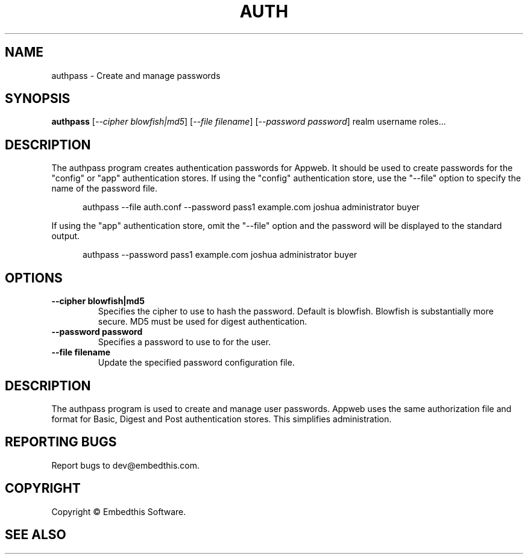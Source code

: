 .TH AUTH "1" "February 2014" "auth" "User Commands"
.SH NAME
authpass \- Create and manage passwords
.SH SYNOPSIS
.B authpass 
[\fI--cipher blowfish|md5\fR]
[\fI--file filename\fR]
[\fI--password password\fR] 
realm username roles...

.SH DESCRIPTION
The authpass program creates authentication passwords for Appweb. It should be used to create passwords
for the "config" or "app" authentication stores. If using the "config" authentication store, use the "--file" option
to specify the name of the password file. 

.RS 5
authpass --file auth.conf --password pass1 example.com joshua administrator buyer
.RE

If using the "app" authentication store, omit the "--file" option and the password will be displayed to the standard output.

.RS 5
authpass --password pass1 example.com joshua administrator buyer
.RE

.SH OPTIONS
.TP
\fB\--cipher blowfish|md5\fR 
Specifies the cipher to use to hash the password. Default is blowfish. Blowfish is substantially more secure.
MD5 must be used for digest authentication.
.TP
\fB\--password password\fR 
Specifies a password to use to for the user.
.TP
\fB\--file filename\fR 
Update the specified password configuration file.
.PP
.SH DESCRIPTION
The authpass program is used to create and manage user passwords.
Appweb uses the same authorization file and format for Basic, Digest and Post authentication stores. This simplifies administration.
.SH "REPORTING BUGS"
Report bugs to dev@embedthis.com.
.SH COPYRIGHT
Copyright \(co Embedthis Software.
.br
.SH "SEE ALSO"
